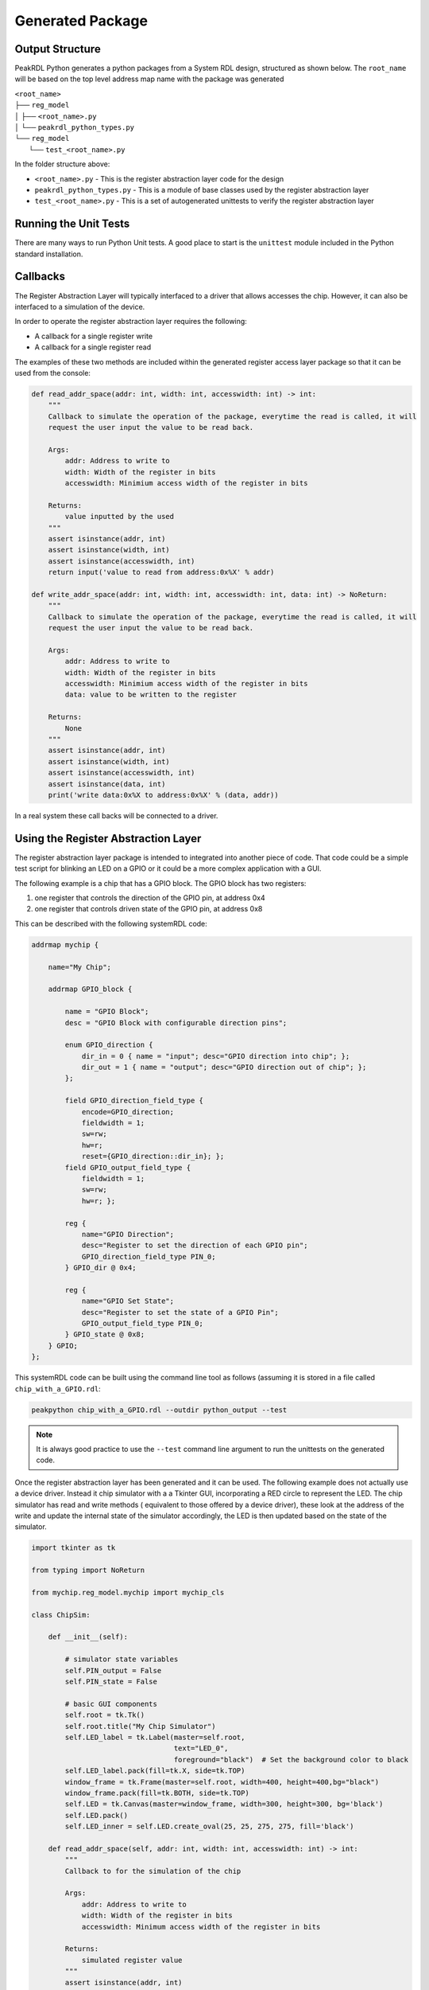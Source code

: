 Generated Package
*****************

Output Structure
================
PeakRDL Python generates a python packages from a System RDL design, structured
as shown below. The ``root_name`` will be based on the top level address map name
with the package was generated

| ``<root_name>``
| ├── ``reg_model``
| │ ├── ``<root_name>.py``
| │ └── ``peakrdl_python_types.py``
| └── ``reg_model``
|   └── ``test_<root_name>.py``

In the folder structure above:

- ``<root_name>.py`` - This is the register abstraction layer code for the design
- ``peakrdl_python_types.py`` - This is a module of base classes used by the register abstraction layer
- ``test_<root_name>.py`` - This is a set of autogenerated unittests to verify the register abstraction layer

Running the Unit Tests
======================

There are many ways to run Python Unit tests. A good place to start is the ``unittest`` module
included in the Python standard installation.

Callbacks
=========

The Register Abstraction Layer will typically interfaced to a driver that
allows accesses the chip. However, it can also be interfaced to a simulation
of the device.

In order to operate the register abstraction layer requires the following:

- A callback for a single register write
- A callback for a single register read

The examples of these two methods are included within the generated register
access layer package so that it can be used from the console:

.. code-block:: python

    def read_addr_space(addr: int, width: int, accesswidth: int) -> int:
        """
        Callback to simulate the operation of the package, everytime the read is called, it will
        request the user input the value to be read back.

        Args:
            addr: Address to write to
            width: Width of the register in bits
            accesswidth: Minimium access width of the register in bits

        Returns:
            value inputted by the used
        """
        assert isinstance(addr, int)
        assert isinstance(width, int)
        assert isinstance(accesswidth, int)
        return input('value to read from address:0x%X' % addr)

    def write_addr_space(addr: int, width: int, accesswidth: int, data: int) -> NoReturn:
        """
        Callback to simulate the operation of the package, everytime the read is called, it will
        request the user input the value to be read back.

        Args:
            addr: Address to write to
            width: Width of the register in bits
            accesswidth: Minimium access width of the register in bits
            data: value to be written to the register

        Returns:
            None
        """
        assert isinstance(addr, int)
        assert isinstance(width, int)
        assert isinstance(accesswidth, int)
        assert isinstance(data, int)
        print('write data:0x%X to address:0x%X' % (data, addr))

In a real system these call backs will be connected to a driver.

Using the Register Abstraction Layer
====================================

The register abstraction layer package is intended to integrated into another
piece of code. That code could be a simple test script for blinking an LED on a
GPIO or it could be a more complex application with a GUI.

The following example is a chip that has a GPIO block. The GPIO block has two
registers:

1. one register that controls the direction of the GPIO pin, at address 0x4
2. one register that controls driven state of the GPIO pin, at address 0x8

This can be described with the following systemRDL code:

.. code-block:: systemRDL

    addrmap mychip {

        name="My Chip";

        addrmap GPIO_block {

            name = "GPIO Block";
            desc = "GPIO Block with configurable direction pins";

            enum GPIO_direction {
                dir_in = 0 { name = "input"; desc="GPIO direction into chip"; };
                dir_out = 1 { name = "output"; desc="GPIO direction out of chip"; };
            };

            field GPIO_direction_field_type {
                encode=GPIO_direction;
                fieldwidth = 1;
                sw=rw;
                hw=r;
                reset={GPIO_direction::dir_in}; };
            field GPIO_output_field_type {
                fieldwidth = 1;
                sw=rw;
                hw=r; };

            reg {
                name="GPIO Direction";
                desc="Register to set the direction of each GPIO pin";
                GPIO_direction_field_type PIN_0;
            } GPIO_dir @ 0x4;

            reg {
                name="GPIO Set State";
                desc="Register to set the state of a GPIO Pin";
                GPIO_output_field_type PIN_0;
            } GPIO_state @ 0x8;
        } GPIO;
    };

This systemRDL code can be built using the command line tool as follows (assuming it is stored in
a file called ``chip_with_a_GPIO.rdl``:

.. code-block:: bash

    peakpython chip_with_a_GPIO.rdl --outdir python_output --test

.. note:: It is always good practice to use the ``--test`` command line argument to run the
          unittests on the generated code.

Once the register abstraction layer has been generated and it can be used. The following example
does not actually use a device driver. Instead it chip simulator with a a Tkinter GUI,
incorporating a RED circle to represent the LED. The chip simulator has read and write methods (
equivalent to those offered by a device driver), these look at the address of the write and update
the internal state of the simulator accordingly, the LED is then updated based on the state of the
simulator.

.. code-block:: python

    import tkinter as tk

    from typing import NoReturn

    from mychip.reg_model.mychip import mychip_cls

    class ChipSim:

        def __init__(self):

            # simulator state variables
            self.PIN_output = False
            self.PIN_state = False

            # basic GUI components
            self.root = tk.Tk()
            self.root.title("My Chip Simulator")
            self.LED_label = tk.Label(master=self.root,
                                      text="LED_0",
                                      foreground="black")  # Set the background color to black
            self.LED_label.pack(fill=tk.X, side=tk.TOP)
            window_frame = tk.Frame(master=self.root, width=400, height=400,bg="black")
            window_frame.pack(fill=tk.BOTH, side=tk.TOP)
            self.LED = tk.Canvas(master=window_frame, width=300, height=300, bg='black')
            self.LED.pack()
            self.LED_inner = self.LED.create_oval(25, 25, 275, 275, fill='black')

        def read_addr_space(self, addr: int, width: int, accesswidth: int) -> int:
            """
            Callback to for the simulation of the chip

            Args:
                addr: Address to write to
                width: Width of the register in bits
                accesswidth: Minimum access width of the register in bits

            Returns:
                simulated register value
            """
            assert isinstance(addr, int)
            assert isinstance(width, int)
            assert isinstance(accesswidth, int)

            if addr == 0x4:
                if self.PIN_output is True:
                    return 0x1
                else:
                    return 0x0
            elif addr == 0x8:
                if self.PIN_state is True:
                    return 0x1
                else:
                    return 0x0

        def write_addr_space(self, addr: int, width: int, accesswidth: int, data: int) -> NoReturn:
            """
            Callback to for the simulation of the chip

            Args:
                addr: Address to write to
                width: Width of the register in bits
                accesswidth: Minimum access width of the register in bits
                data: value to be written to the register

            Returns:
                None
            """
            assert isinstance(addr, int)
            assert isinstance(width, int)
            assert isinstance(accesswidth, int)
            assert isinstance(data, int)

            if addr == 0x4:
                if (data & 0x1) == 0x1:
                    self.PIN_output = True
                else:
                    self.PIN_output = False
            elif addr == 0x8:
                if (data & 0x1) == 0x1:
                    self.PIN_state = True
                else:
                    self.PIN_state = False

            self.update_LED()

        def update_LED(self):

            if self.PIN_output is True:
                # LED is enabled
                if self.PIN_state is True:
                    self.LED.itemconfig(self.LED_inner, fill='red')
                else:
                    self.LED.itemconfig(self.LED_inner, fill='black')
            else:
                self.LED.itemconfig(self.LED_inner, fill='black')

    # these two methods can be put in the simulator Tkinter event queue to perform register writes on
    # the register abstraction layer (in turn causing the state of the simulator to change)

    def turn_LED_on(chip: mychip_cls, sim_kt_root):

        # write a '1' to the LED state field
        chip.GPIO.GPIO_state.PIN_0.write(1)
        # set up another event to happen
        sim_kt_root.after(2000, turn_LED_off, chip, sim_kt_root)

    def turn_LED_off(chip: mychip_cls, sim_kt_root):

        # write a '0' to the LED state field
        chip.GPIO.GPIO_state.PIN_0.write(0)
        # set up another event to happen
        sim_kt_root.after(2000, turn_LED_on, chip, sim_kt_root)


    if __name__ == '__main__':

        # make an instance of the chip simulator and then locally defined the callbacks that will be
        # used to by the register abstraction model
        chip_simulator = ChipSim()

        def read_call_back(addr: int, width: int, accesswidth: int):
            return chip_simulator.read_addr_space(addr=addr,
                                                  width=width,
                                                  accesswidth=accesswidth)
        def write_call_back(addr: int, width: int, accesswidth: int, data: int):
            chip_simulator.write_addr_space(addr=addr,
                                            width=width,
                                            accesswidth=accesswidth,
                                            data=data)

        # created an instance of the register model and connect the callbacks to the simulator
        mychip = mychip_cls(read_callback=read_call_back, write_callback=write_call_back)

        # configure the GPIO.PIN_0 as an output
        mychip.GPIO.GPIO_dir.PIN_0.write(mychip.GPIO.GPIO_dir.PIN_0.enum_cls.dir_out)

        # set up the first event to turn the LED on after 2s (this event will then set-up a follow up
        # event to turn it off. This sequencer repeats forever.
        chip_simulator.root.after(2000, turn_LED_on, mychip, chip_simulator.root)
        # start the GUI (simulator)
        chip_simulator.root.mainloop()